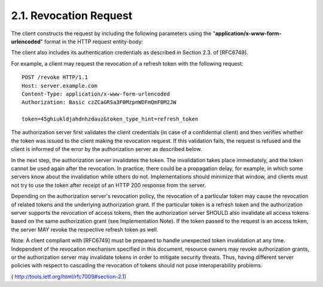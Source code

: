 .. _oauth_revocation.request:

2.1.  Revocation Request
----------------------------------------

The client constructs the request by including the following parameters 
using the "**application/x-www-form-urlencoded**" format 
in the HTTP request entity-body:

.. glossary::

   token   
        REQUIRED.  

        The token that the client wants to get revoked.

   token_type_hint  

        OPTIONAL.  

        A hint about the type of the token submitted for revocation.  

        Clients MAY pass this parameter in order to help the authorization server 
        to optimize the token lookup.  

        If the server is unable to locate the token using the given hint, 
        it MUST extend its search across all of its supported token types.  
    
        An authorization server MAY ignore this parameter, 
        particularly if it is able to detect the token type automatically.  
        
        This specification defines two such values:

           * access_token: An access token as defined in [RFC6749], Section 1.4

           * refresh_token: A refresh token as defined in [RFC6749], Section 1.5

        Specific implementations, profiles, and extensions of this
        specification MAY define other values for this parameter
        using the registry defined in :ref:`Section 4.1.2 <oauth_revocation.4.1.2>`.

        .. seealso::
            :ref:`oauth_introspect.request`

The client also includes its authentication credentials as described
in Section 2.3. of [RFC6749].

For example, a client may request the revocation of a refresh token
with the following request::

    POST /revoke HTTP/1.1
    Host: server.example.com
    Content-Type: application/x-www-form-urlencoded
    Authorization: Basic czZCaGRSa3F0MzpnWDFmQmF0M2JW

    token=45ghiukldjahdnhzdauz&token_type_hint=refresh_token

The authorization server first validates the client credentials (in
case of a confidential client) and then verifies whether the token
was issued to the client making the revocation request.  If this
validation fails, the request is refused and the client is informed
of the error by the authorization server as described below.

In the next step, the authorization server invalidates the token.
The invalidation takes place immediately, and the token cannot be
used again after the revocation.  In practice, there could be a
propagation delay, for example, in which some servers know about the
invalidation while others do not.  Implementations should minimize
that window, and clients must not try to use the token after receipt
of an HTTP 200 response from the server.

Depending on the authorization server's revocation policy, the
revocation of a particular token may cause the revocation of related
tokens and the underlying authorization grant.  If the particular
token is a refresh token and the authorization server supports the
revocation of access tokens, then the authorization server SHOULD
also invalidate all access tokens based on the same authorization
grant (see Implementation Note).  If the token passed to the request
is an access token, the server MAY revoke the respective refresh
token as well.

Note: A client compliant with [RFC6749] must be prepared to handle
unexpected token invalidation at any time.  Independent of the
revocation mechanism specified in this document, resource owners may
revoke authorization grants, or the authorization server may
invalidate tokens in order to mitigate security threats.  Thus,
having different server policies with respect to cascading the
revocation of tokens should not pose interoperability problems.

( http://tools.ietf.org/html/rfc7009#section-2.1)
